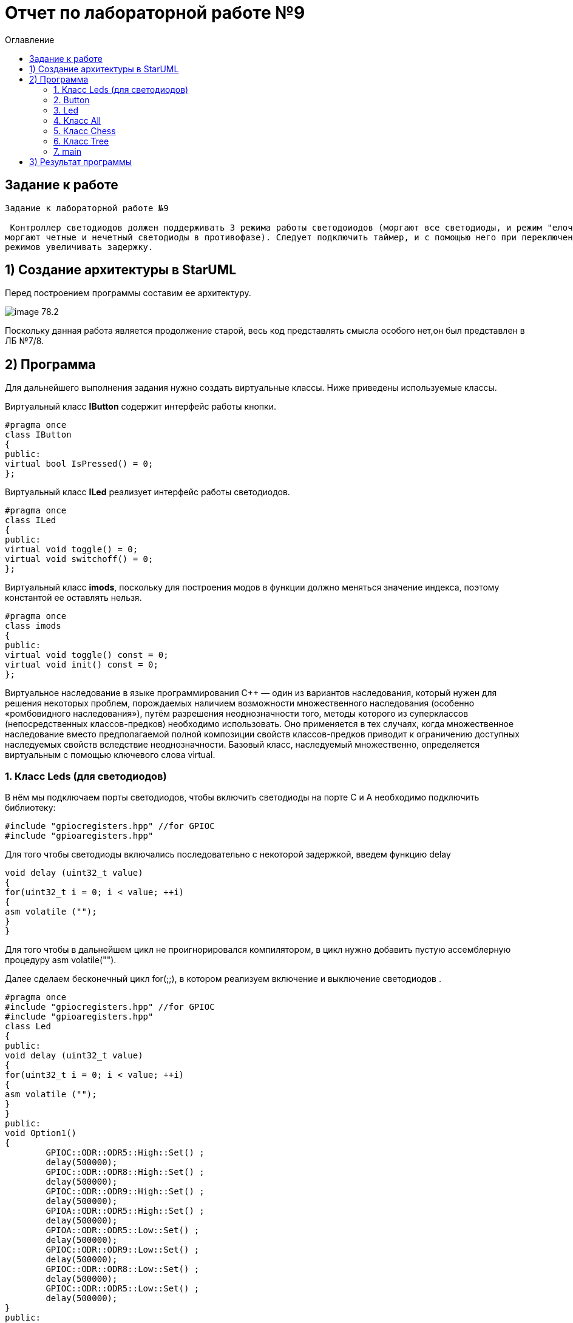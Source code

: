 :imagesdir: Image9
:toc:
:toc-title: Оглавление
= Отчет по лабораторной работе №9

== Задание к работе
----
Задание к лабораторной работе №9

 Контроллер светодиодов должен поддерживать 3 режима работы светодоиодов (моргают все светодиоды, и режим "елочка",
моргают четные и нечетный светодиоды в противофазе). Следует подключить таймер, и с помощью него при переключении
режимов увеличивать задержку.
----

== 1) Создание архитектуры в StarUML
Перед построением программы составим ее архитектуру.

image::image-78.2.png[]

Поскольку данная работа является продолжение старой, весь код представлять смысла особого нет,он был представлен в ЛБ №7/8.

== 2) Программа
Для дальнейшего выполнения задания нужно создать виртуальные классы. Ниже приведены используемые классы.

Виртуальный класс *IButton* содержит интерфейс работы кнопки.

[source, cpp]
#pragma once
class IButton
{
public:
virtual bool IsPressed() = 0;
};


Виртуальный класс *ILed* реализует интерфейс работы светодиодов.

[source, cpp]
#pragma once
class ILed
{
public:
virtual void toggle() = 0;
virtual void switchoff() = 0;
};


Виртуальный класс *imods*, поскольку для построения модов в функции должно меняться значение индекса, поэтому константой ее оставлять нельзя.

[source, cpp]
#pragma once
class imods
{
public:
virtual void toggle() const = 0;
virtual void init() const = 0;
};

Виртуальное наследование в языке программирования C++ — один из вариантов наследования, который нужен для решения некоторых проблем, порождаемых наличием возможности множественного наследования (особенно «ромбовидного наследования»), путём разрешения неоднозначности того, методы которого из суперклассов (непосредственных классов-предков) необходимо использовать. Оно применяется в тех случаях, когда множественное наследование вместо предполагаемой полной композиции свойств классов-предков приводит к ограничению доступных наследуемых свойств вследствие неоднозначности. Базовый класс, наследуемый множественно, определяется виртуальным с помощью ключевого слова virtual.



=== 1. Класс Leds (для светодиодов)

В нём мы подключаем порты светодиодов, 
чтобы включить светодиоды на порте С и А необходимо подключить библиотеку:


[source, c]
#include "gpiocregisters.hpp" //for GPIOC
#include "gpioaregisters.hpp"


Для того чтобы светодиоды включались последовательно с некоторой задержкой, введем функцию delay

[source, c]
void delay (uint32_t value)
{
for(uint32_t i = 0; i < value; ++i)
{
asm volatile ("");
}
}


Для того чтобы в дальнейшем цикл не проигнорировался компилятором, в цикл нужно добавить пустую ассемблерную процедуру asm volatile("").

Далее  сделаем бесконечный цикл for(;;), в котором реализуем  включение и выключение светодиодов . 



[source, c]
#pragma once
#include "gpiocregisters.hpp" //for GPIOC
#include "gpioaregisters.hpp"
class Led
{
public:
void delay (uint32_t value)
{
for(uint32_t i = 0; i < value; ++i)
{
asm volatile ("");
}
}
public:
void Option1()
{
        GPIOC::ODR::ODR5::High::Set() ;
        delay(500000);
        GPIOC::ODR::ODR8::High::Set() ;
        delay(500000);
        GPIOC::ODR::ODR9::High::Set() ;
        delay(500000);
        GPIOA::ODR::ODR5::High::Set() ;
        delay(500000);
        GPIOA::ODR::ODR5::Low::Set() ;
        delay(500000);
        GPIOC::ODR::ODR9::Low::Set() ;
        delay(500000);
        GPIOC::ODR::ODR8::Low::Set() ;
        delay(500000);
        GPIOC::ODR::ODR5::Low::Set() ;
        delay(500000);
}
public:
void Option2()
{
        GPIOA::ODR::ODR5::High::Set() ;
        GPIOC::ODR::ODR5::High::Set() ;
        GPIOC::ODR::ODR8::High::Set() ;
        GPIOC::ODR::ODR9::High::Set() ;
        delay(500000);
        GPIOA::ODR::ODR5::Low::Set() ;
        GPIOC::ODR::ODR5::Low::Set() ;
        GPIOC::ODR::ODR8::Low::Set() ;
        GPIOC::ODR::ODR9::Low::Set() ;
        delay(500000);
}
}
;

=== 2. Button


Класс *Button* отвечает за кнопку, с помощью которой реализуется переключение модов. Данный класс основан на булевой логике, также предусмотрена защита от дребезга, то есть при нажатии на кнопку программа не должна проскакивать несколько режимов, а работать корректно.
[source, c]
#pragma once
#include "gpiocregisters.hpp" //for GPIOC
class IButton
{
    public:
    virtual bool IsPressed()=0;
};

[source, c]
#pragma once
#include <gpiocregisters.hpp>
#include <C:\Users\User\Documents\GitHub\stm32Labs\Lab2\AHardware\Button\IButton.h>
template <typename Port, uint32_t pinNum>
class Button : public IButton
{
   public:
    bool IsPressed() override
    {
     bool result= false;
     //если кнопка прижата
     if((Port::IDR::Get()&(1U << pinNum)) == 0)
     {
     result = true;
     //ждем, пока не отпустится 
     }
     return result;
    }
};

=== 3. Led
Класс *Led* отвечает за моргание светодиодов. Класс является шаблонным, поэтому нам необходимы два регистра:ODR и BSRR. Функция Toggle реализует мигание светодиодов, а функция Switchoff необходима для отключения светодиодов.
[source, c]
#pragma once
#include <C:\Users\User\Documents\GitHub\stm32Labs\Lab2\AHardware\LED\ILed.h>
template <auto* ...pArg>
struct Leds
{
  ILed* pLeds[sizeof ...(pArg)]={pArg...};
    void toggle()
    // функция нажатия кнопки
    {
        for(auto it: pLeds)
        {
         it->toggle();
        }
    }
    void SwitchOff()
    // функция отключения кнопки
    {
        for(auto it: pLeds)
        {
         it->SwitchOff();
        }
    }
};

[source, c]
#pragma once
class ILed
{
public:
 virtual void toggle()=0;
 virtual void SwitchOff()=0;
};

[source, c]
#pragma once
#include "gpiocregisters.hpp" //for GPIOC
#include "gpioaregisters.hpp" //for GPIOA
#include <C:\Users\User\Documents\GitHub\stm32Labs\Lab2\AHardware\LED\ILed.h>
#include "C:\Users\User\Documents\GitHub\stm32Labs\Lab2\AHardware\All.h"
#include "C:\Users\User\Documents\GitHub\stm32Labs\Lab2\AHardware\Tree.h"
#include "C:\Users\User\Documents\GitHub\stm32Labs\Lab2\AHardware\Chess.h"
template <typename Port, uint32_t pinNum>
class led : public ILed
{
  public:
    void toggle() override
    {
     Port::ODR::Toggle(1U << pinNum);
    }
    void SwitchOff() override
    {
     Port::ODR::Set(1U << pinNum);
    }
};

=== 4. Класс All

Класс *All*, отвечает за то, что светодиоды загораются и гаснут одновременн. В нем реализованно 2 операции toggle() и init().

[source, c]
#pragma once
#include "C:\Users\User\Documents\GitHub\stm32Labs\Lab2\AHardware\imods.h"
template <auto& TLeds>
class All: public IMode
{
public:
    void toggle() override
    // функция нажатия кнопки
    {
      TLeds.toggle();
    }
    void init() override
    // функция переопределения
    {
      TLeds.SwitchOff();
    }
  };

=== 5. Класс Chess

Данный класс реализован для попеременног моргания 1 и 3, 2 и 4 светодиодов.

Ссылаемся на контейнер TLeds

[source, c]
template <auto& TLeds>

Далее наследуем публичный класс IMode

[source, c]
class Chess : public IMode

Поскольку переопределяем метод абстрактного класса IMode, то нужен override

[source, c]
void toggle() override 

Далее, если получаем остаток от деления, равный нулю, переключаем светодиоды

[source, c]
if ((index %2U)==0) 
    {
     it ->toggle(); 
    }
    
[source, c]
#pragma once
#include "C:\Users\User\Documents\GitHub\stm32Labs\Lab2\AHardware\imods.h"
template <auto& TLeds>
class Chess: public IMode
{
public:
    void toggle() override
    {
      TLeds.toggle();
    }
    void init() override
    {
      TLeds.SwitchOff();
      uint32_t index=0;
      for(auto it: TLeds.pLeds)
      {
        if((index%2U)==0U)
        {
          it->toggle();
        }
        index++;
      }
    }
  };

=== 6. Класс Tree

Класс *Tree* реализует режим "Ёлочка", то есть светодиоды загораются поочередно и гаснут одновременно.
[source, c]
#pragma once
#include "C:\Users\User\Documents\GitHub\stm32Labs\Lab2\AHardware\imods.h"
#include "C:\Users\User\Documents\GitHub\stm32Labs\Lab2\AHardware\Modes.h"
template <auto& TLeds>
class Tree: public IMode
{
 public:
    void toggle() override
    {
      TLeds.pLeds[index]->toggle();
        index++;
      if(index>= std::size(TLeds.pLeds))
        {index=0U;}
    }
    void init() override
    {
     index=0U;
     TLeds.SwitchOff();
    }
  private:
  uint32_t index=0U;
};

=== 7. main
В классе *main* реализуется настройка генератора частоты, светодиодов и таймера.

Подключаем библиотеки для светодиодов и используем прописанные классы для светодиодов и режимов их работы

[source, c]
#include <rccregisters.hpp> // for RCC
#include <gpiocregisters.hpp> //for GPIOC
#include <gpioaregisters.hpp> //for GPIOA
#include <iostream>
#include <C:\Users\User\Documents\GitHub\stm32Labs\Lab2\AHardware\LED\led.h> // for LED
#include <C:\Users\User\Documents\GitHub\stm32Labs\Lab2\AHardware\Button\Button.h>// for Button
#include <C:\Users\User\Documents\GitHub\stm32Labs\Lab2\AHardware\LED\ILed.h>
#include <C:\Users\User\Documents\GitHub\stm32Labs\Lab2\AHardware\LED\Leds.h>
#include <C:\Users\User\Documents\GitHub\stm32Labs\Lab2\AHardware\Button\IButton.h>
#include "C:\Users\User\Documents\GitHub\stm32Labs\Lab2\AHardware\Chess.h"
#include "C:\Users\User\Documents\GitHub\stm32Labs\Lab2\AHardware\All.h"
#include "C:\Users\User\Documents\GitHub\stm32Labs\Lab2\AHardware\Modes.h"
#include "C:\Users\User\Documents\GitHub\stm32Labs\Lab2\AHardware\Tree.h"
#include "C:\Users\User\Documents\GitHub\stm32Labs\Lab2\AHardware\imods.h"

В функции main так же подключаем библиотеки для таймера:

[source, c]
#include "tim2registers.hpp"   //for SPI2
#include "nvicregisters.hpp"  //for NVIC


Настраиваем системную частоту, аналогично предыдущим работам:

через регистр RCC_CR задаем системную частоту с внешнего модуля HSE. В описании к микроконтроллеру видим что, чтобы включить HSE, необходимо перевести бит HSEON в единицу.
Затем проверяем, что частота с нового источника стабилизировалась.
После включения генераторов частоты, выбираем его в качестве источника для системной частоты SYSCLK. Выбор осуществляется через регистр RCC_CFGR — Clock Configuration Register

[source, c]
 RCC::CR::HSEON::On::Set();
  while (RCC::CR::HSERDY::NotReady::IsSet())
  {
  }
  //Switch system clock on external oscillator
  RCC::CFGR::SW::Hse::Set();


Настраиваем светодиоды.
Алгоритм настройки светодиодов:

Определить какой порт нужно использовать

Подключить нужный порт к источнику частоты через регистр RCC→AHB1ENR

Определить нужна ли какая-то специфическая скорость для конктретного порта и если да, настроить её (через регистр GPIOx_OSPEEDR)

Определить какие выводы портов нужно использовать как выход, а какие как вход

Настроить нужные вывода порта на вход или выход (через регистр GPIOE→MODER)

[source, c]
GPIOA::OSPEEDR::OSPEEDR5::MediumSpeed::Set();
  GPIOA::MODER::MODER5::Output::Set();
  GPIOC::OSPEEDR::OSPEEDR5::MediumSpeed::Set();
  GPIOC::MODER::MODER5::Output::Set();
  GPIOC::OSPEEDR::OSPEEDR8::MediumSpeed::Set();
  GPIOC::MODER::MODER8::Output::Set();
  GPIOC::OSPEEDR::OSPEEDR9::MediumSpeed::Set();
  GPIOC::MODER::MODER9::Output::Set();
  GPIOC::OSPEEDR::OSPEEDR13::MediumSpeed::Set();
  GPIOC::MODER::MODER13::Input::Set();
  
  Для организации задержки необходимо:

Подать тактирование на модуль таймера

Установить делитель частоты для таймера в регистре PSC

Установить источник генерации прерываний по событию переполнение с помощью бита URS в регистре CR1

Установить значение до которого счетчик будет считать в регистре перезагрузке ARR

Скинуть флаг генерации прерывания UIF по событию в регистре SR

Установить начальное значение счетчика в 0 в регистре CNT

Запустить счетчик с помощью бита EN в регистре CR1

Проверять пока не будет установлен флаг генерации прерывания по событию UIF в регистре SR

Как только флаг установлен остановить счетчик, сбросить бит EN в регистре CR1, Сбросить флаг генерации прерывания UIF по событию в регистре SR

Осталось проделать вышеперечисленные операции, создав функцию задержки. Создаем функцию задержки delayMs с использованием таймера:

[source, c]
void DelayMs(uint32_t value)
{
  const auto delay = (TimerClock * value) / 1000U ; //check
  TIM2::ARR::Write(delay);
  TIM2::SR::UIF::NoInterruptPending::Set();
  TIM2::CNT::Write(0U);
  TIM2::CR1::CEN::Enable::Set();
  while(TIM2::SR::UIF::NoInterruptPending::IsSet())
    {
    }
  TIM2::SR::UIF::NoInterruptPending::Set();
  TIM2::CR1::CEN::Disable::Set();
  
  После настройки светодиодов указываем на каком порту находится светодиод и какими портами моргать
  
[source, c]
led<GPIOA, 5U> led1; //указываем на каком порту находится светодиод
led<GPIOC, 9U> led2; // и каким портам моргать
 
Создаём объект класса Leds, а также передаём указатели на те светодиоды, которыми хотим моргать

[source, c]
Leds<&led1, &led2, &led3, &led4> leds; // создали объект класса Leds, а также передали указатели на те светодиоды, которыми моргать

Передаём список светодиодов

[source, c]
Button<GPIOC, 13U> userButton;
Chess<leds> chessMode;
Tree<leds> treeMode;
All<leds> allMode;
Modes<&allMode, &chessMode, &treeMode > modesMode;


[source, c]
#include "rccregisters.hpp" // for RCC
#include "gpioaregisters.hpp" //for Gpioa
#include "gpiocregisters.hpp" //for GPIOC
#include <C:\Users\User\Documents\GitHub\stm32Labs\Lab2\AHardware\LED\led.h>
#include <C:\Users\User\Documents\GitHub\stm32Labs\Lab2\AHardware\LED\Leds.h>
#include <C:\Users\User\Documents\GitHub\stm32Labs\Lab2\AHardware\LED\ILed.h>
#include "C:\Users\User\Documents\GitHub\stm32Labs\Lab2\AHardware\All.h"
#include "C:\Users\User\Documents\GitHub\stm32Labs\Lab2\AHardware\Tree.h"
#include "C:\Users\User\Documents\GitHub\stm32Labs\Lab2\AHardware\Chess.h"
#include <C:\Users\User\Documents\GitHub\stm32Labs\Lab2\AHardware\Button\Button.h>
#include <C:\Users\User\Documents\GitHub\stm32Labs\Lab2\AHardware\Button\IButton.h>
#include "C:\Users\User\Documents\GitHub\stm32Labs\Lab2\AHardware\Modes.h"
#include "C:\Users\User\Documents\GitHub\stm32Labs\Lab2\AHardware\imods.h"
#include "tim2registers.hpp"   //for SPI2
#include "nvicregisters.hpp"  //for NVIC
constexpr auto SystemClock = 16'000'000U;
constexpr auto TimerClock = 1'000U;
constexpr auto TimerPrescaller =SystemClock/TimerClock;
extern "C"
{
int __low_level_init(void)
  {
//Switch on internal 16 MHz oscillator
RCC::CR::HSEON::On::Set() ;
    while (!RCC::CR::HSERDY::Ready::IsSet())
    {
    }
//Switch system clock on external oscillator
RCC::CFGR::SW::Hse::Set() ;
    while (!RCC::CFGR::SWS::Hse::IsSet())
    {
    }
RCC::AHB1ENR::GPIOAEN::Enable::Set();
RCC::AHB1ENR::GPIOCEN::Enable::Set(); //Подали тактирование на порт GPIOC
GPIOC::MODER::MODER8::Output::Set();  //Настроили порт PORTC.8 на выход
GPIOC::MODER::MODER5::Output::Set();  //Настроили порт PORTC.5 на выход
GPIOC::MODER::MODER9::Output::Set();  //Настроили порт PORTC.9 на выход
GPIOA::MODER::MODER5::Output::Set();  //Настроили порт PORTC.5 на выход
    RCC::APB1ENR::TIM2EN::Enable::Set();
  return 1;
  }
}
void DelayMs (uint32_t value)
{
const auto delay =  TimerClock * value/ 1000U ;
TIM2::PSC::Write(TimerPrescaller);
TIM2::ARR::Write(delay);
TIM2::SR::UIF::NoInterruptPending::Set();
TIM2::CNT::Write(0U);
TIM2::CR1::CEN::Enable::Set();
    while(TIM2::SR::UIF::NoInterruptPending::IsSet())
    {
    }
TIM2::SR::UIF::NoInterruptPending::Set();
TIM2::CR1::CEN::Disable::Set();
 }
led<GPIOA, 5U> led1;
led<GPIOC, 9U> led2;
led<GPIOC, 8U> led3;
led<GPIOC, 5U> led4;
Leds<&led1, &led2, &led3, &led4> leds;
Button<GPIOC, 13U> userButton;
Chess<leds> chessMode;
Tree<leds> treeMode;
All<leds> allMode;
Modes<&allMode, &chessMode, &treeMode > modesMode;
int main()
  {
    auto delay = 200U;
    for (;;)
    {
    if (delay >1000U)
        {
        delay=200U;
        }
    if (userButton.IsPressed())
        {
        modesMode.NextMode();
        delay+=200;
        }
    modesMode.UpDate();
    DelayMs(delay);
  }
    return 1;
}

== 3) Результат программы

image::VID_9.gif[]

